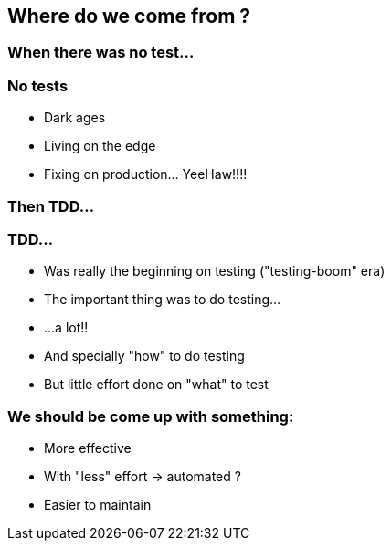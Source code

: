 == Where do we come from ?

=== When there was no test...
:data-background: images/history_there_was_nothing.gif

=== +++<span class="no_tests"></span>+++
:data-background:

=== No tests

[%step]
- Dark ages
- Living on the edge
- Fixing on production... YeeHaw!!!!

=== Then TDD...
:data-background: images/history_too_much_work.gif

=== +++<span class="no_tests"></span>+++
:data-background:

=== TDD...
:data-background: images/history_hidden_broken.gif

[%step]
* Was really the beginning on testing ("testing-boom" era)
* The important thing was to do testing...
* ...a lot!!
* And specially "how" to do testing
* But little effort done on "what" to test

=== +++<span class="hidden_broken"></span>+++
:data-background:

=== We should be come up with something:

[%step]
* More effective
* With "less" effort -> automated ?
* Easier to maintain